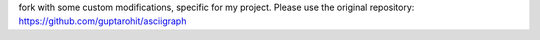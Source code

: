 fork with some custom modifications, specific for my project.
Please use the original repository: https://github.com/guptarohit/asciigraph